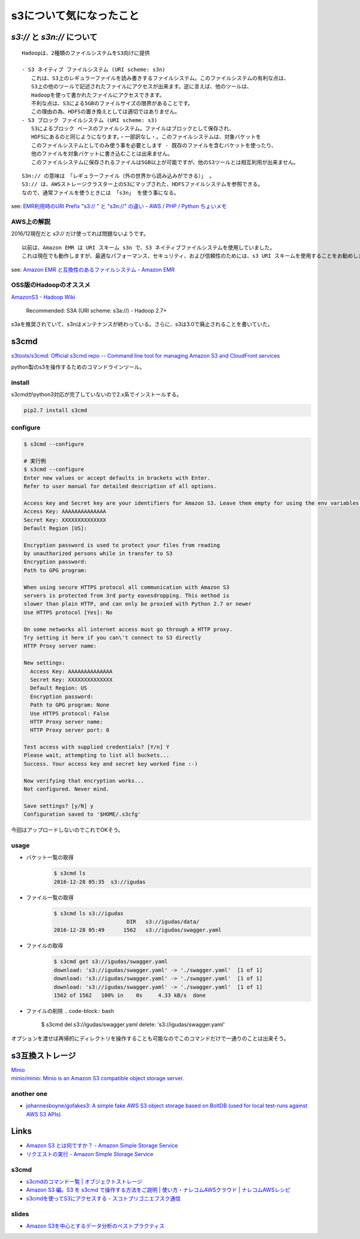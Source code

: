 ==============================
s3について気になったこと
==============================

------------------------------
`s3://` と `s3n://` について
------------------------------

::

    Hadoopは、2種類のファイルシステムをS3向けに提供

    - S3 ネイティブ ファイルシステム (URI scheme: s3n)
       これは、S3上のレギュラーファイルを読み書きするファイルシステム。このファイルシステムの有利な点は、
       S3上の他のツールで記述されたファイルにアクセスが出来ます。逆に言えば、他のツールは、
       Hadoopを使って書かれたファイルにアクセスできます。
       不利な点は、S3による5GBのファイルサイズの限界があることです。
       この理由の為、HDFSの置き換えとしては適切ではありません。
    - S3 ブロック ファイルシステム (URI scheme: s3)
       S3によるブロック ベースのファイルシステム。ファイルはブロックとして保存され、
       HDFSにあるのと同じようになります。・一部訳なし・。このファイルシステムは、対象バケットを
       このファイルシステムとしてのみ使う事を必要とします - 既存のファイルを含むバケットを使ったり、
       他のファイルを対象バケットに書き込むことは出来ません。
       このファイルシステムに保存されるファイルは5GB以上が可能ですが、他のS3ツールとは相互利用が出来ません。

::

    S3n:// の意味は　「レギュラーファイル（外の世界から読み込みができる）」 。
    S3:// は、AWSストレージクラスター上のS3にマップされた、HDFSファイルシステムを参照できる。
    なので、通常ファイルを使うときには 「s3n」 を使う事になる。

see: `EMR利用時のURI Prefix "s3:// " と "s3n://" の違い - AWS / PHP / Python ちょいメモ <http://hideharaaws.hatenablog.com/entry/2013/08/29/160535>`_


AWS上の解説
--------------

2016/12現在だと `s3://` だけ使ってれば問題ないようです。 ::

    以前は、Amazon EMR は URI スキーム s3n で、S3 ネイティブファイルシステムを使用していました。
    これは現在でも動作しますが、最適なパフォーマンス、セキュリティ、および信頼性のためには、s3 URI スキームを使用することをお勧めします。

see: `Amazon EMR と互換性のあるファイルシステム - Amazon EMR <http://docs.aws.amazon.com/ja_jp/ElasticMapReduce/latest/DeveloperGuide/emr-plan-file-systems.html>`_

OSS版のHadoopのオススメ
-----------------------------

`AmazonS3 - Hadoop Wiki <https://wiki.apache.org/hadoop/AmazonS3>`_

    Recommended: S3A (URI scheme: s3a://) - Hadoop 2.7+

s3aを推奨されていて、s3nはメンテナンスが終わっている。さらに、s3は3.0で廃止されることを書いていた。

-----
s3cmd
-----

`s3tools/s3cmd: Official s3cmd repo -- Command line tool for managing Amazon S3 and CloudFront services <https://github.com/s3tools/s3cmd>`_

python製のs3を操作するためのコマンドラインツール。

install
-------

s3cmdがpython3対応が完了していないので2.x系でインストールする。

.. code-block:: bash

  pip2.7 install s3cmd

configure
---------

.. code-block:: bash

    $ s3cmd --configure

    # 実行例
    $ s3cmd --configure
    Enter new values or accept defaults in brackets with Enter.
    Refer to user manual for detailed description of all options.

    Access key and Secret key are your identifiers for Amazon S3. Leave them empty for using the env variables.
    Access Key: AAAAAAAAAAAAAA
    Secret Key: XXXXXXXXXXXXXX
    Default Region [US]:

    Encryption password is used to protect your files from reading
    by unauthorized persons while in transfer to S3
    Encryption password:
    Path to GPG program:

    When using secure HTTPS protocol all communication with Amazon S3
    servers is protected from 3rd party eavesdropping. This method is
    slower than plain HTTP, and can only be proxied with Python 2.7 or newer
    Use HTTPS protocol [Yes]: No

    On some networks all internet access must go through a HTTP proxy.
    Try setting it here if you can\'t connect to S3 directly
    HTTP Proxy server name:

    New settings:
      Access Key: AAAAAAAAAAAAAA
      Secret Key: XXXXXXXXXXXXXX
      Default Region: US
      Encryption password:
      Path to GPG program: None
      Use HTTPS protocol: False
      HTTP Proxy server name:
      HTTP Proxy server port: 0

    Test access with supplied credentials? [Y/n] Y
    Please wait, attempting to list all buckets...
    Success. Your access key and secret key worked fine :-)

    Now verifying that encryption works...
    Not configured. Never mind.

    Save settings? [y/N] y
    Configuration saved to '$HOME/.s3cfg'


今回はアップロードしないのでこれでOKそう。

usage
-----

- バケット一覧の取得
    .. code-block:: bash

        $ s3cmd ls
        2016-12-28 05:35  s3://igudas

- ファイル一覧の取得
    .. code-block:: bash

        $ s3cmd ls s3://igudas
                               DIR   s3://igudas/data/
        2016-12-28 05:49      1562   s3://igudas/swagger.yaml

- ファイルの取得
    .. code-block:: bash

        $ s3cmd get s3://igudas/swagger.yaml
        download: 's3://igudas/swagger.yaml' -> './swagger.yaml'  [1 of 1]
        download: 's3://igudas/swagger.yaml' -> './swagger.yaml'  [1 of 1]
        download: 's3://igudas/swagger.yaml' -> './swagger.yaml'  [1 of 1]
        1562 of 1562   100% in    0s     4.33 kB/s  done

- ファイルの削除
  .. code-block:: bash

        $ s3cmd del s3://igudas/swagger.yaml
        delete: 's3://igudas/swagger.yaml'

オプションを渡せば再帰的にディレクトリを操作することも可能なのでこのコマンドだけで一通りのことは出来そう。

---------------------
s3互換ストレージ
---------------------

| `Minio <https://minio.io/>`_
| `minio/minio: Minio is an Amazon S3 compatible object storage server. <https://github.com/minio/minio>`_

another one
------------

- `johannesboyne/gofakes3: A simple fake AWS S3 object storage based on BoltDB (used for local test-runs against AWS S3 APIs) <https://github.com/johannesboyne/gofakes3>`_


-----
Links
-----

- `Amazon S3 とは何ですか？ - Amazon Simple Storage Service <http://docs.aws.amazon.com/ja_jp/AmazonS3/latest/dev/Welcome.html>`_
- `リクエストの実行 - Amazon Simple Storage Service <http://docs.aws.amazon.com/ja_jp/AmazonS3/latest/dev/MakingRequests.html>`_

s3cmd
-----

- `s3cmdのコマンド一覧 | オブジェクトストレージ <https://www.faq.idcf.jp/app/answers/detail/a_id/360/~/s3cmd%E3%81%AE%E3%82%B3%E3%83%9E%E3%83%B3%E3%83%89%E4%B8%80%E8%A6%A7>`_
- `Amazon S3 編。S3 を s3cmd で操作する方法をご説明 | 使い方・ナレコムAWSクラウド | ナレコムAWSレシピ <http://recipe.kc-cloud.jp/archives/1059>`_
- `s3cmdを使ってS3にアクセスする - スコトプリゴニエフスク通信 <http://perezvon.hatenablog.com/entry/20101216/1292518865>`_

slides
------

- `Amazon S3を中心とするデータ分析のベストプラクティス <http://www.slideshare.net/AmazonWebServicesJapan/amazon-s3-66753750>`_
